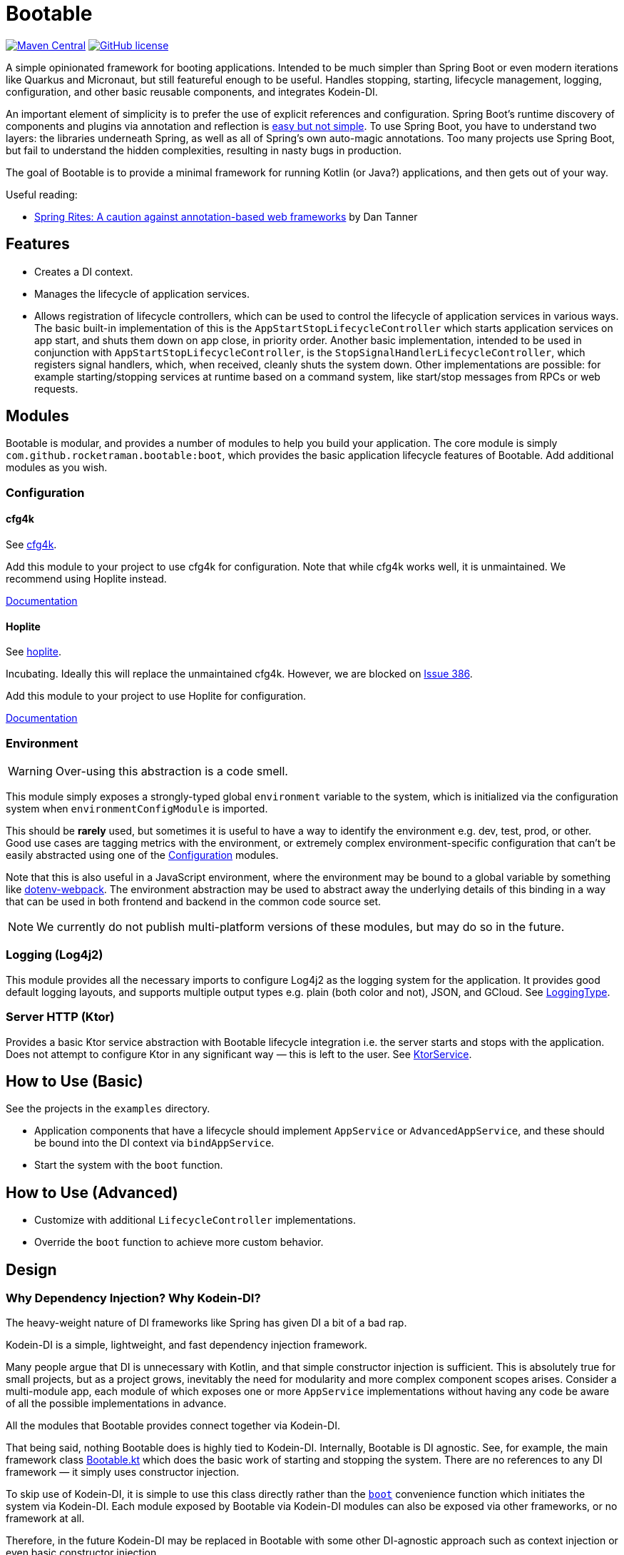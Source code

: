 = Bootable

image:https://img.shields.io/maven-central/v/com.github.rocketraman.bootable/boot[Maven Central,link="https://search.maven.org/search?q=g:com.github.rocketraman.bootable"]
image:https://img.shields.io/github/license/rocketraman/bootable["GitHub license",link="https://github.com/rocketraman/bootable/blob/HEAD/LICENSE"]

A simple opinionated framework for booting applications.
Intended to be much simpler than Spring Boot or even modern iterations like Quarkus and Micronaut, but still featureful enough to be useful.
Handles stopping, starting, lifecycle management, logging, configuration, and other basic reusable components, and integrates Kodein-DI.

An important element of simplicity is to prefer the use of explicit references and configuration.
Spring Boot's runtime discovery of components and plugins via annotation and reflection is https://www.youtube.com/watch?v=SxdOUGdseq4[easy but not simple].
To use Spring Boot, you have to understand two layers: the libraries underneath Spring, as well as all of Spring's own auto-magic annotations.
Too many projects use Spring Boot, but fail to understand the hidden complexities, resulting in nasty bugs in production.

The goal of Bootable is to provide a minimal framework for running Kotlin (or Java?) applications, and then gets out of your way.

Useful reading:

* https://dantanner.com/post/spring-rites/[Spring Rites: A caution against annotation-based web frameworks] by Dan Tanner

== Features

* Creates a DI context.
* Manages the lifecycle of application services.
* Allows registration of lifecycle controllers, which can be used to control the lifecycle of application services in various ways.
The basic built-in implementation of this is the `AppStartStopLifecycleController` which starts application services on app start, and shuts them down on app close, in priority order.
Another basic implementation, intended to be used in conjunction with `AppStartStopLifecycleController`, is the `StopSignalHandlerLifecycleController`, which registers signal handlers, which, when received, cleanly shuts the system down.
Other implementations are possible: for example starting/stopping services at runtime based on a command system, like start/stop messages from RPCs or web requests.

== Modules

Bootable is modular, and provides a number of modules to help you build your application.
The core module is simply `com.github.rocketraman.bootable:boot`, which provides the basic application lifecycle features of Bootable.
Add additional modules as you wish.

[[Configuration]]
=== Configuration

==== cfg4k

See https://github.com/rocketraman/cfg4k[cfg4k].

Add this module to your project to use cfg4k for configuration.
Note that while cfg4k works well, it is unmaintained.
We recommend using Hoplite instead.

xref:./boot-config-cfg4k/README.adoc[Documentation]

==== Hoplite

See https://github.com/sksamuel/hoplite[hoplite].

Incubating.
Ideally this will replace the unmaintained cfg4k.
However, we are blocked on https://github.com/sksamuel/hoplite/issues/386[Issue 386].

Add this module to your project to use Hoplite for configuration.

xref:./boot-config-hoplite/README.adoc[Documentation]

=== Environment

WARNING: Over-using this abstraction is a code smell.

This module simply exposes a strongly-typed global `environment` variable to the system, which is initialized via the configuration system when `environmentConfigModule` is imported.

This should be *rarely* used, but sometimes it is useful to have a way to identify the environment e.g. dev, test, prod, or other.
Good use cases are tagging metrics with the environment, or extremely complex environment-specific configuration that can't be easily abstracted using one of the <<Configuration>> modules.

Note that this is also useful in a JavaScript environment, where the environment may be bound to a global variable by something like https://github.com/mrsteele/dotenv-webpack[dotenv-webpack].
The environment abstraction may be used to abstract away the underlying details of this binding in a way that can be used in both frontend and backend in the common code source set.

NOTE: We currently do not publish multi-platform versions of these modules, but may do so in the future.

=== Logging (Log4j2)

This module provides all the necessary imports to configure Log4j2 as the logging system for the application.
It provides good default logging layouts, and supports multiple output types e.g. plain (both color and not), JSON, and GCloud.
See https://github.com/rocketraman/bootable/blob/HEAD/boot-logging-log4j2/src/main/kotlin/com/github/rocketraman/bootable/logging/log4j2/LoggingType.kt[LoggingType].

=== Server HTTP (Ktor)

Provides a basic Ktor service abstraction with Bootable lifecycle integration i.e. the server starts and stops with the application.
Does not attempt to configure Ktor in any significant way — this is left to the user.
See https://github.com/rocketraman/bootable/blob/HEAD/boot-server-http-ktor/src/main/kotlin/com/github/rocketraman/bootable/server/http/ktor/KtorService.kt[KtorService].

== How to Use (Basic)

See the projects in the `examples` directory.

* Application components that have a lifecycle should implement `AppService` or `AdvancedAppService`, and these should be bound into the DI context via `bindAppService`.
* Start the system with the `boot` function.

== How to Use (Advanced)

* Customize with additional `LifecycleController` implementations.
* Override the `boot` function to achieve more custom behavior.

== Design

=== Why Dependency Injection? Why Kodein-DI?

The heavy-weight nature of DI frameworks like Spring has given DI a bit of a bad rap.

Kodein-DI is a simple, lightweight, and fast dependency injection framework.

Many people argue that DI is unnecessary with Kotlin, and that simple constructor injection is sufficient.
This is absolutely true for small projects, but as a project grows, inevitably the need for modularity and more complex component scopes arises.
Consider a multi-module app, each module of which exposes one or more `AppService` implementations without having any code be aware of all the possible implementations in advance.

All the modules that Bootable provides connect together via Kodein-DI.

That being said, nothing Bootable does is highly tied to Kodein-DI.
Internally, Bootable is DI agnostic.
See, for example, the main framework class https://github.com/rocketraman/bootable/blob/HEAD/boot/src/main/kotlin/com/github/rocketraman/bootable/boot/Bootable.kt[Bootable.kt] which does the basic work of starting and stopping the system.
There are no references to any DI framework — it simply uses constructor injection.

To skip use of Kodein-DI, it is simple to use this class directly rather than the https://github.com/rocketraman/bootable/blob/HEAD/boot/src/main/kotlin/com/github/rocketraman/bootable/boot/BootableModule.kt#L19[`boot`] convenience function which initiates the system via Kodein-DI.
Each module exposed by Bootable via Kodein-DI modules can also be exposed via other frameworks, or no framework at all.

Therefore, in the future Kodein-DI may be replaced in Bootable with some other DI-agnostic approach such as context injection or even basic constructor injection.

== TODOs

* [ ] Replace unmaintained https://github.com/rocketraman/cfg4k[cfg4k] with https://github.com/sksamuel/hoplite[hoplite] for configuration
* [ ] Do we need really Kodein-DI? At the moment, only the `boot` function uses it, and that could easily be "fixed".
The config and environment modules also expose Kodein modules, but could just as easily not do so.
* [ ] Multiple logging implementations for different scenarios, loggingInit via `ServiceLoader` — or perhaps remain opinionated and do not do this?
* [ ] Create a boot-server-http-ktor-cohort module using https://github.com/sksamuel/cohort[Cohort]
* [ ] Update the ktor example to integrate https://github.com/sksamuel/hoplite[Kompendium] — this is outside the scope of Bootable, but it would be a good example of how to integrate Bootable with other libraries
* [ ] Make multiplatform — some modules are backend only e.g. Hoplite, Log4j2, but others could easily be adapted for multiplatform usage

== Author

Raman Gupta <rocketraman@gmail.com>
